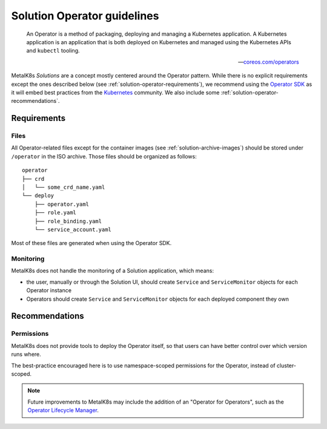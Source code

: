 Solution Operator guidelines
============================

..

   An Operator is a method of packaging, deploying and managing a Kubernetes
   application. A Kubernetes application is an application that is both
   deployed on Kubernetes and managed using the Kubernetes APIs and ``kubectl``
   tooling.

   -- `coreos.com/operators <https://coreos.com/operators/>`_


MetalK8s *Solutions* are a concept mostly centered around the Operator pattern.
While there is no explicit requirements except the ones described below (see
:ref:`solution-operator-requirements`), we recommend using the `Operator SDK`_
as it will embed best practices from the Kubernetes_ community. We also include
some :ref:`solution-operator-recommendations`.

.. _`Operator SDK`: https://github.com/operator-framework/operator-sdk/
.. _Kubernetes: https://kubernetes.io/


.. _solution-operator-requirements:

Requirements
------------

Files
^^^^^

All Operator-related files except for the container images (see
:ref:`solution-archive-images`) should be stored under ``/operator`` in the ISO
archive. Those files should be organized as follows::

   operator
   ├── crd
   │   └── some_crd_name.yaml
   └── deploy
       ├── operator.yaml
       ├── role.yaml
       ├── role_binding.yaml
       └── service_account.yaml

Most of these files are generated when using the Operator SDK.

.. todo::

   Specify each of them, include example (after `#1060`_ is done).
   Remember to note specifities about ``OCI_REPOSITORY_PREFIX`` / namespaces.

.. _`#1060`: https://github.com/scality/metalk8s/issues/1060

Monitoring
^^^^^^^^^^

MetalK8s does not handle the monitoring of a Solution application, which means:

- the user, manually or through the Solution UI, should create ``Service`` and
  ``ServiceMonitor`` objects for each Operator instance
- Operators should create ``Service`` and ``ServiceMonitor`` objects for each
  deployed component they own

.. _solution-operator-recommendations:

Recommendations
---------------

Permissions
^^^^^^^^^^^

MetalK8s does not provide tools to deploy the Operator itself, so that users
can have better control over which version runs where.

The best-practice encouraged here is to use namespace-scoped permissions for
the Operator, instead of cluster-scoped.

.. note::

   Future improvements to MetalK8s may include the addition of an "Operator for
   Operators", such as the `Operator Lifecycle Manager`_.

.. _`Operator Lifecycle Manager`:
   https://github.com/operator-framework/operator-lifecycle-manager
